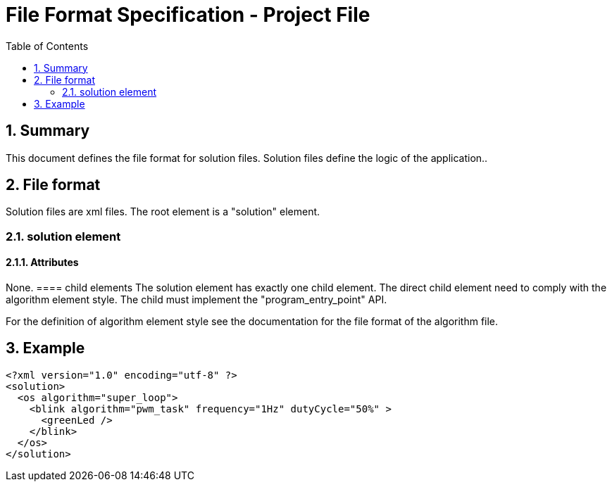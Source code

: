 File Format Specification - Project File
========================================
:toc:
:numbered:
:showcomments:

== Summary
This document defines the file format for solution files.
Solution files define the logic of the application..

== File format
Solution files are xml files. The root element is a "solution" element.

=== solution element
==== Attributes
None.
==== child elements
The solution element has exactly one child element. The direct child element need to comply with the algorithm element style. The child must implement the "program_entry_point" API.

For the definition of algorithm element style see the documentation for the file format of the algorithm file.

== Example

[source,xml]
----
<?xml version="1.0" encoding="utf-8" ?>
<solution>
  <os algorithm="super_loop">
    <blink algorithm="pwm_task" frequency="1Hz" dutyCycle="50%" >
      <greenLed />
    </blink>
  </os>
</solution>
----
